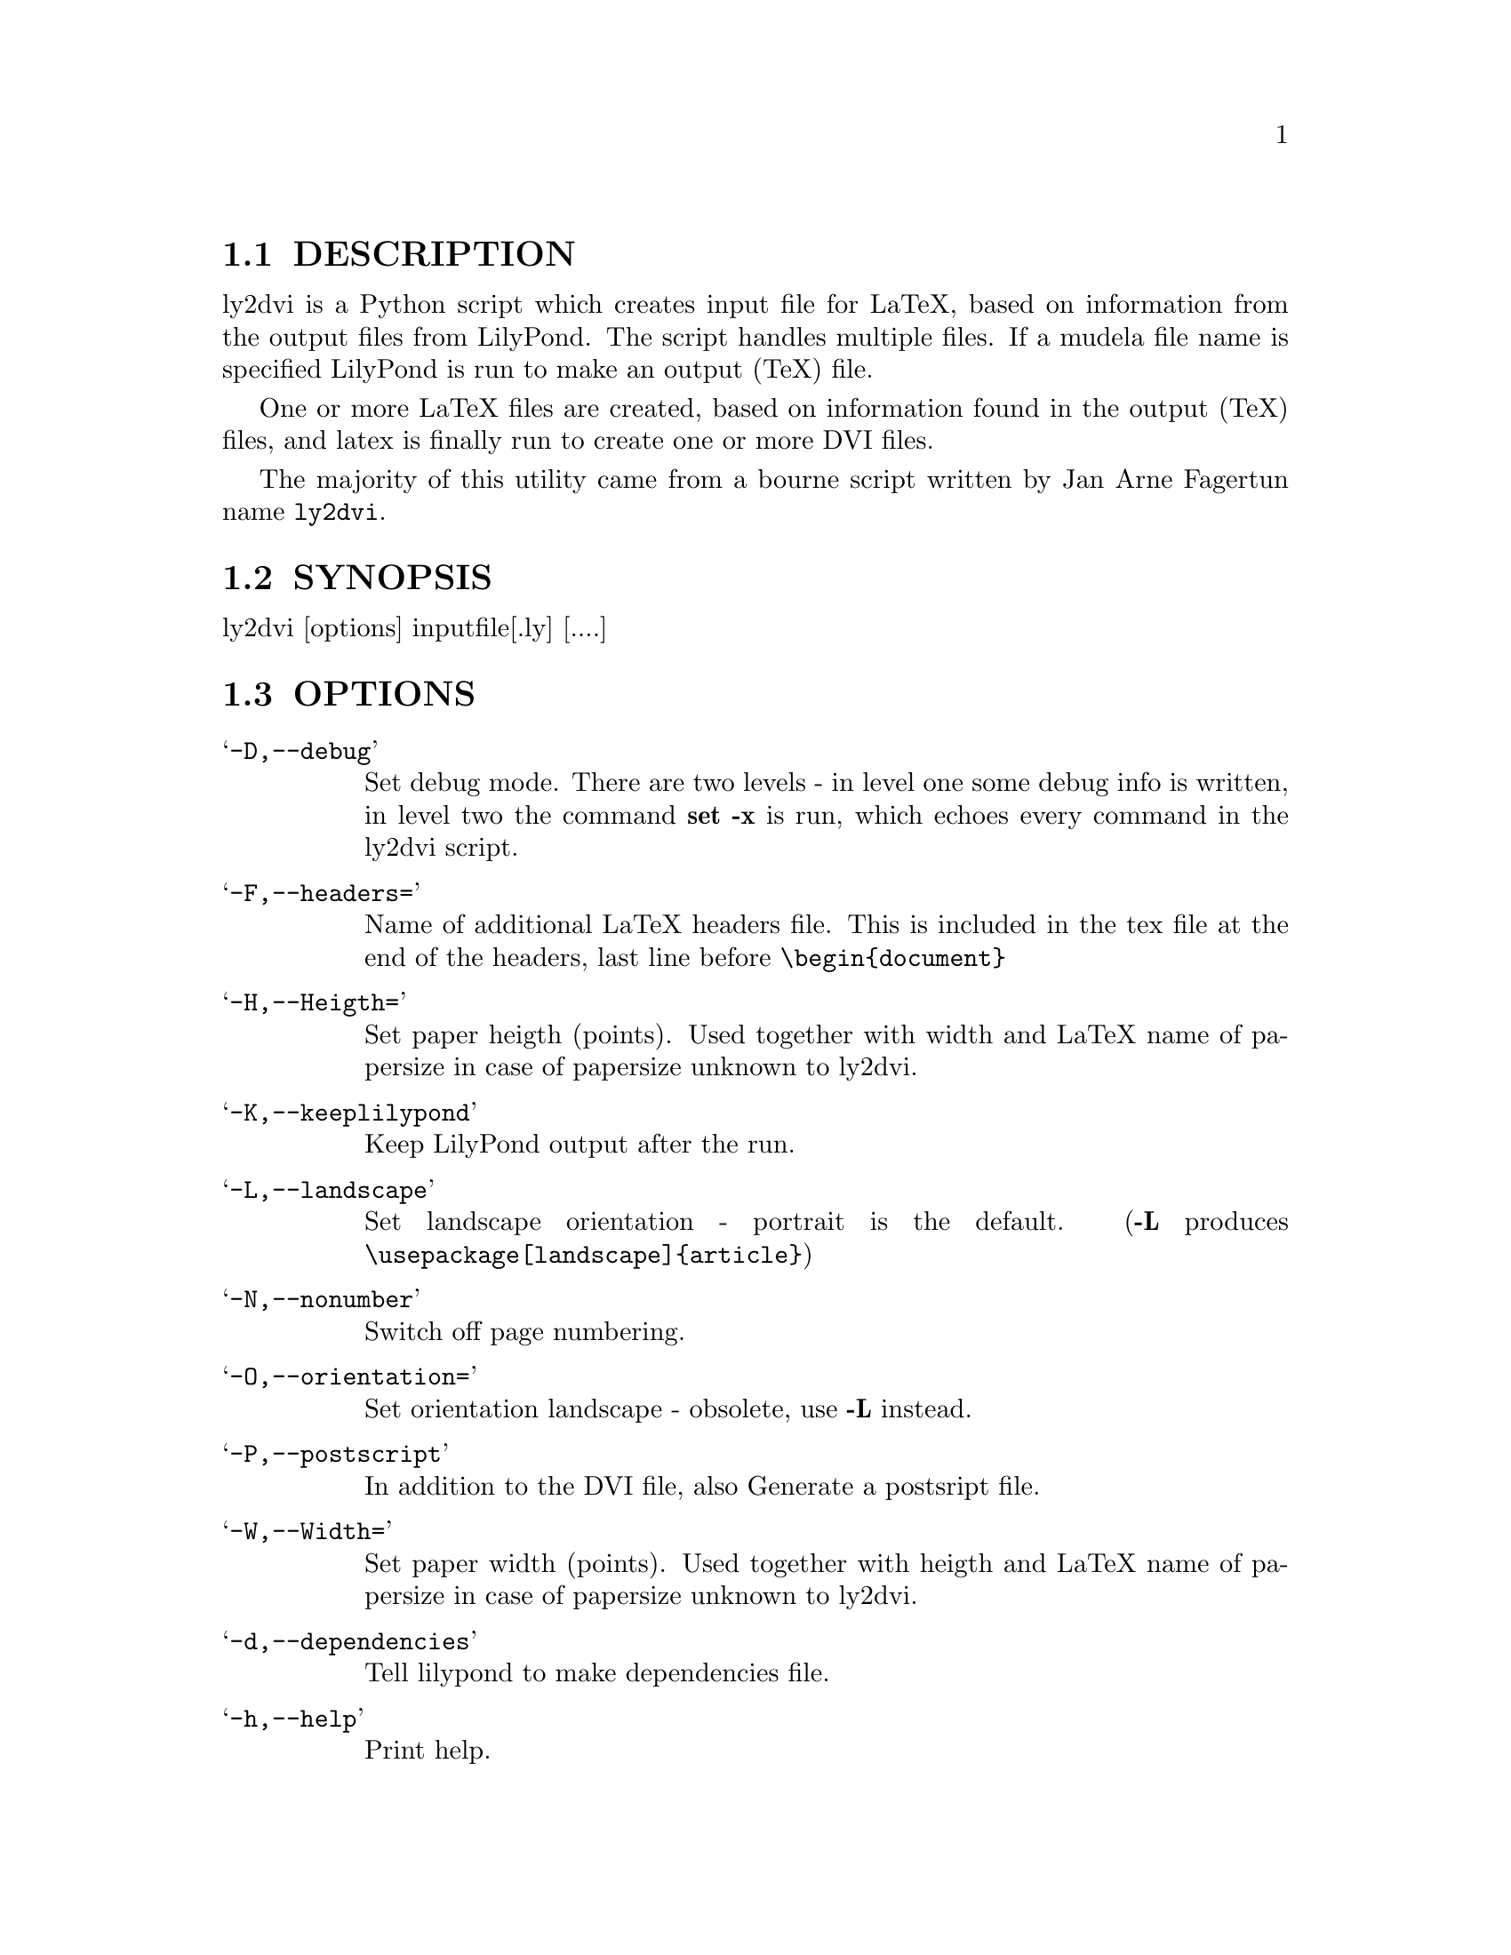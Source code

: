 \input texinfo @c -*-texinfo-*-
@setfilename ly2dvi.info
@settitle ly2dvi

@node  Top, , , 
@menu
* Ly2dvi DESCRIPTION::            Ly2dvi DESCRIPTION
* Ly2dvi SYNOPSIS::               Ly2dvi SYNOPSIS
* Ly2dvi OPTIONS::                Ly2dvi OPTIONS
* Ly2dvi Features::               Ly2dvi Features
* Ly2dvi Environment::            Ly2dvi Environment
* Ly2dvi Files::                  Ly2dvi Files
* Ly2dvi Initialization Sequence::Ly2dvi Initialization Sequence
* Ly2dvi See Also::               Ly2dvi See Also
* Ly2dvi Bugs::                   Ly2dvi Bugs
* Ly2dvi Remarks::                Ly2dvi Remarks
* Ly2dvi Authors::                Ly2dvi Authors
@end menu
@chapter Ly2dvi

@node  Ly2dvi DESCRIPTION, , , Top
@section DESCRIPTION
ly2dvi is a Python script which creates input file for LaTeX,
based on information from the output files from LilyPond.
The script handles multiple files. If a mudela file name is
specified LilyPond is run to make an output (TeX) file.

One or more LaTeX files are created, based on information found
in the output (TeX) files, and latex is finally run to create
one or more DVI files.

The majority of this utility came from a bourne script written by Jan
Arne Fagertun name @file{ly2dvi}. 

@node  Ly2dvi SYNOPSIS, , , Top
@section SYNOPSIS

        ly2dvi [options] inputfile[.ly] [....]

@node  Ly2dvi OPTIONS, , , Top
@section OPTIONS

@table @samp
@item -D,--debug
    Set debug mode. There are two levels - in level one some debug
    info is written, in level two the command @strong{set -x} is run, which
    echoes every command in the ly2dvi script.
@item -F,--headers=
    Name of additional LaTeX headers file. This is included in the
    tex file at the end of the headers, last line before @code{\begin@{document@}}
@item -H,--Heigth=
    Set paper heigth (points). Used together with width and LaTeX name of
    papersize in case of papersize unknown to ly2dvi.
@item -K,--keeplilypond
    Keep LilyPond output after the run.
@item -L,--landscape
    Set landscape orientation - portrait is the default.
    (@strong{-L} produces @code{\usepackage[landscape]@{article@}})
@item -N,--nonumber
    Switch off page numbering.
@item -O,--orientation=
    Set orientation landscape - obsolete, use @strong{-L} instead.
@item -P,--postscript
    In addition to the DVI file, also Generate a postsript file.
@item -W,--Width=
    Set paper width (points). Used together with heigth and LaTeX name of
    papersize in case of papersize unknown to ly2dvi.
@item -d,--dependencies
    Tell lilypond to make dependencies file.
@item -h,--help
    Print help.
@item -k,--keeply2dvi
    Keep the LaTeX file after the run.
@item -l,--language=
    Specify LaTeX language.
    (@strong{-l norsk} produces @code{\usepackage[norsk]@{babel@}}).
@item -o,--output=
    Set output directory.
@item -p,--papersize=
    Specify papersize.
    (@strong{-p a4} produces @code{\usepackage[a4paper]@{article@}})
@item -s,--separate
    Normally all output files are included into one LaTeX file.
    With this switch all files are run separately, to produce one
    DVI file for each.
@end table

@node  Ly2dvi Features, , , Top
@section Features

ly2dvi responds to several parameters specified in the mudela
file. They are overridden by corresponding command line options.

@table @samp
@item language="";
    Specify LaTeX language
@item latexheaders="";
    Specify additional LaTeX headers file
@item orientation="";
    Set orientation.
@item paperlinewidth="";
    Specify the width (pt, mm or cm) of the printed lines.
@item papersize="";
    Specify name of papersize.
@end table

@node  Ly2dvi Environment, , , Top
@section Environment

@table @samp
@item LILYPONDPREFIX
    Sets the root directory of the LilyPond installation
@item LILYINCLUDE
    Additional directories for input files.
@item TMP
    Temporary directory name. Default is /tmp
@end table

@node  Ly2dvi Files, , , Top
@section Files

@file{titledefs.tex} is inspected for definitions used to extract
additional text definitions from the mudela file. In the current
version the following are defined:

@table @samp
@item title
    The title of the music. Centered on top of the first page.
@item subtitle
    Subtitle, centered below the title.
@item poet
    Name of the poet, leftflushed below the below subtitle.
@item composer
    Name of the composer, rightflushed below the subtitle.
@item metre
    Meter string, leftflushed below the below poet.
@item opus
    Name of the opus, rightflushed below the below composer.
@item arranger
    Name of the arranger, rightflushed below the opus.
@item instrument
    Name of the instrument, centered below the arranger
@item piece
    Name of the piece, leftflushed below the instrument
@end table

@file{$LILYPONDPREFIX/share/.lilyrc $HOME/.lilyrc ./.lilyrc} are files
to set up default running conditions.  On Windows OS initialization
files are named @file{_lilyrc}. The file syntax is as follows:

@example 
VARIABLE-NAME=VALUE 
@end example 
 

Where @strong{VARIABLE-NAME} is the name of the variable documented below
and @strong{VALUE} is either a string, a 1, or a 0.  All files are parsed,
in the shown sequence. In the current version the following are
allowed:

@table @samp
@item DEBUG=value
This turns off (default) or on the debug capabilities.  Possible
values are 0 (off) and 1 (on).
@item DEPENDENCIES=value
This turns off (default) or on the ability to generate a Makefile
dependency list.  Possible values are 0 (off) and 1 (on).
@item KEEPLILYPOND=value
This turns off (default) or on the ability to keep the log file
associated with the LilyPond job.  Possible values are 0 (off) and 1
(on).
@item KEEPLY2DVI=value
This turns off (default) or on the ability to keep the temporary files
that are generated by the ly2dvi job.  Possible values are 0 (off) and
1 (on)
@item LANGUAGE=value
Specify LaTeX language.  Possible value is a valid LaTeX language.
@item LATEXHF=value
Specify additional LaTeX headers file.  Possible value is a file
specification. 
@item LILYINCLUDE=value
Additional directories for input files.  Possible value is a delimited
directory path list.
@item LILYPONDPREFIX=value
This defines the LilyPond root directory.  Possible value is a valid
directory specification to the LilyPond distribution location.
@item NONUMBER=value
This turns off (default) or on the page numbering capability.
Possible values are 0 (page numbering enabled) and 1 (page numbering
disabled). 
@item ORIENTATION=value
This sets the image orientation.  Possible values are
portrait (default) and landscape.
@item OUTPUTDIR=value
This defines the directory where the resultant files will be
generated.  Possible value is a valid directory specification.
Default is the current working directory.
@item PAPERSIZE=value
This defines the papersize the image will be sized to fit.  Possible
values are a0, a1, a2, a3, a4 (default), a5, a6, a7, a8, a9, a10, b0,
b1, b2, b3, b4, b5, archA, archB, archC, archD, archE, flsa, flse,
halfletter, ledger, legal, letter, or note.
@item PHEIGHT=value
Specify paperheight (points - an inch is 72.27, a cm is 28.453 points).
@item POSTSCRIPT=value
This turns off (default) or on the capability of additionally
generating a postscript file.  Possible values are 0 (off) and 1 (on).
@item PWIDTH=value
Specify paperwidth (points - an inch is 72.27, a cm is 28.453 points).
@item SEPARATE=value
This turns off (default) or on the capability of generating multiple
dvi and postscript files from multiple source files.  The default is
to generate a concatenation of the source files.  Possible values are
0 (single file) and 1 (separate files).
@item TMP=value
This defines the emporary directory.  Actually this is not used at the
present.  Possible value is a valid directory specification that is
writable to the user.
@end table

@node  Ly2dvi Initialization Sequence, , , Top
@section Initialization Sequence
The initialization process reads inputs for several sources.  Below is
a list of priorities for lowest to hightest proirity.

@itemize @bullet
@item  Program's defaults
@item  Values found in LilyPond output file
@item  Environment variables
@item  $LILYPONDPREFIX/share/lilypond/.lilyrc
@item  $HOME/.lilyrc
@item  ./.lilyrc
@item  command line options
@end itemize

Note that this differs slightly from the original bourne shell
version. 

@node  Ly2dvi See Also, , , Top
@section See Also

lilypond(1), tex(1), latex(1)

@node  Ly2dvi Bugs, , , Top
@section Bugs

If you have found a bug, you should send a bugreport.

@itemize @bullet
@item Send a copy of the input which causes the error.
@item Send a description of the platform you use.
@item Send a description of the LilyPond and ly2dvi version you use.
@item Send a description of the bug itself.
@item Send it to @email{bug-gnu-music@@gnu.org} (you don't have to subscribe
    to this mailinglist).
@end itemize

@node  Ly2dvi Remarks, , , Top
@section Remarks

Many papersizes are now supported. Information on other sizes
(LaTeX names, horizontal and vertical sizes) should be mailed to
the author or to the mailing list.

Supported papersizes are:

a0, a1, a2, a3, a4, a5, a6, a7, a8, a9, a10, archA, archB, archC, archD,
archE, b0, b1, b2, b3, b4, b5, flsa, flse, halfletter, ledger, legal,
letter, note

@node  Ly2dvi Authors, , , Top
@section Authors
Python Version author:
@email{daboys@@austin.rr.com, Jeffrey B. Reed},
@uref{http://home.austin.rr.com/jbr/jeff/lilypond/}

Original bourne shell version author:
@email{Jan.A.Fagertun@@energy.sintef.no, Jan Arne Fagertun},
@uref{http://www.termo.unit.no/mtf/people/janaf/}





